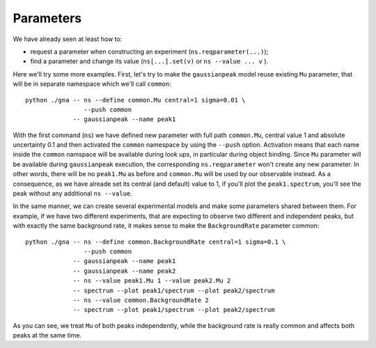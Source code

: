 Parameters
=============

We have already seen at least how to:

- request a parameter when constructing an experiment (``ns.reqparameter(...)``);
- find a parameter and change its value (``ns[...].set(v)`` or
  ``ns --value ... v`` ).

Here we'll try some more examples. First, let's try to make the
``gaussianpeak`` model reuse existing ``Mu`` parameter, that will be
in separate namespace which we'll call ``common``::
  python ./gna -- ns --define common.Mu central=1 sigma=0.01 \
                  --push common
               -- gaussianpeak --name peak1

With the first command (``ns``) we have defined new parameter with
full path ``common.Mu``, central value 1 and absolute uncertainty
0.1 and then activated the ``common`` namespace by using the
``--push`` option. Activation means that each name inside the
``common`` namspace will be available during look ups, in particular
during object binding. Since ``Mu`` parameter will be available during
``gaussianpeak`` execution, the corresponding ``ns.reqparameter``
won't create any new parameter. In other words, there will be no
``peak1.Mu`` as before and ``common.Mu`` will be used by our
observable instead. As a consequence, as we have alreade set its
central (and default) value to 1, if you'll plot the
``peak1.spectrum``, you'll see the peak without any additional ``ns --value``.

In the same manner, we can create several experimental models and make
some parameters shared between them. For example, if we have two
different experiments, that are expecting to observe two different
and independent peaks, but with exactly the same background rate, it
makes sense to make the ``BackgroundRate`` parameter common::
  python ./gna -- ns --define common.BackgroundRate central=1 sigma=0.1 \
                  --push common
               -- gaussianpeak --name peak1
               -- gaussianpeak --name peak2
               -- ns --value peak1.Mu 1 --value peak2.Mu 2
               -- spectrum --plot peak1/spectrum --plot peak2/spectrum
               -- ns --value common.BackgroundRate 2
               -- spectrum --plot peak1/spectrum --plot peak2/spectrum

As you can see, we treat ``Mu`` of both peaks independently, while the
background rate is really common and affects both peaks at the same
time.

